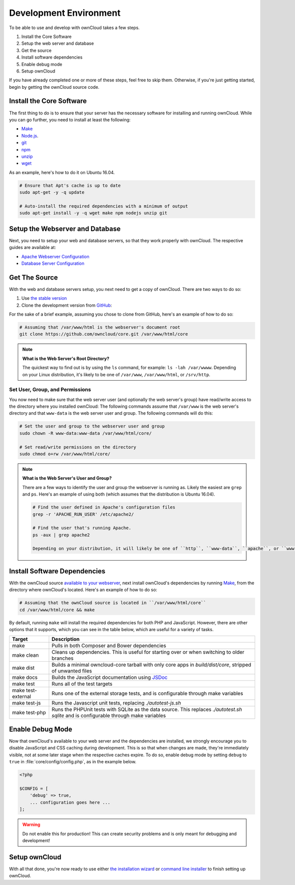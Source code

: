 .. _devenv:

.. sectionauthor:: Matthew Setter <matthew@matthewsetter.com>

=======================
Development Environment
=======================

To be able to use and develop with ownCloud takes a few steps.

#. Install the Core Software
#. Setup the web server and database
#. Get the source
#. Install software dependencies
#. Enable debug mode
#. Setup ownCloud

If you have already completed one or more of these steps, feel free to skip them.
Otherwise, if you're just getting started, begin by getting the ownCloud source code.

Install the Core Software 
-------------------------

The first thing to do is to ensure that your server has the necessary software for installing and running ownCloud.
While you can go further, you need to install at least the following:

- `Make <https://www.gnu.org/software/make/>`_
- `Node.js <https://nodejs.org>`_.
- `git <https://git-scm.com/>`_
- `npm <https://www.npmjs.com/>`_
- `unzip <https://linux.die.net/man/1/unzip>`_
- `wget <https://www.gnu.org/software/wget/>`_

As an example, here's how to do it on Ubuntu 16.04.

.. code-block:: console

  # Ensure that Apt's cache is up to date
  sudo apt-get -y -q update

  # Auto-install the required dependencies with a minimum of output
  sudo apt-get install -y -q wget make npm nodejs unzip git

Setup the Webserver and Database
--------------------------------

Next, you need to setup your web and database servers, so that they work properly with ownCloud.
The respective guides are available at:

- `Apache Webserver Configuration <http://admin.manual.localdomain/installation/source_installation.html#configure-apache-web-server>`_
- `Database Server Configuration <http://admin.manual.localdomain/configuration/database/linux_database_configuration.html>`_

Get The Source
--------------

With the web and database servers setup, you next need to get a copy of ownCloud.
There are two ways to do so: 

#. Use `the stable version <https://doc.owncloud.org/server/latest/admin_manual/#installation>`_
#. Clone the development version from `GitHub`_:

For the sake of a brief example, assuming you chose to clone from GitHub, here's an example of how to do so:

.. code-block:: console

  # Assuming that /var/www/html is the webserver's document root
  git clone https://github.com/owncloud/core.git /var/www/html/core

.. note:: **What is the Web Server's Root Directory?**

  The quickest way to find out is by using the ``ls`` command, for example:  ``ls -lah /var/wwww``.
  Depending on your Linux distribution, it's likely to be one of ``/var/www``, ``/var/www/html``, or ``/srv/http``.

Set User, Group, and Permissions
~~~~~~~~~~~~~~~~~~~~~~~~~~~~~~~~

You now need to make sure that the web server user (and optionally the web server's group) have read/write access to the directory where you installed ownCloud:
The following commands assume that ``/var/www`` is the web server's directory and that ``www-data`` is the web server user and group.
The following commands will do this:

.. code-block:: console

  # Set the user and group to the webserver user and group
  sudo chown -R www-data:www-data /var/www/html/core/

  # Set read/write permissions on the directory
  sudo chmod o+rw /var/www/html/core/

.. note:: **What is the Web Server's User and Group?**

  There are a few ways to identify the user and group the webserver is running as. 
  Likely the easiest are ``grep`` and ``ps``.
  Here's an example of using both (which assumes that the distribution is Ubuntu 16.04).

  .. code-block:: console
   
   # Find the user defined in Apache's configuration files
   grep -r 'APACHE_RUN_USER' /etc/apache2/
   
   # Find the user that's running Apache.
   ps -aux | grep apache2

   Depending on your distribution, it will likely be one of ``http``, ``www-data``, ``apache``, or ``wwwrun``.

Install Software Dependencies
-----------------------------

With the ownCloud source `available to your webserver`_, next install ownCloud's dependencies by running `Make`_, from the directory where ownCloud's located.
Here's an example of how to do so:

.. code-block:: console
   
   # Assuming that the ownCloud source is located in ``/var/www/html/core`` 
   cd /var/www/html/core && make

By default, running ``make`` will install the required dependencies for both PHP and JavaScript. 
However, there are other options that it supports, which you can see in the table below, which are useful for a variety of tasks.

================== ============================================================
Target             Description
================== ============================================================
make               Pulls in both Composer and Bower dependencies
make clean         Cleans up dependencies. This is useful for starting over or 
                   when switching to older branches
make dist          Builds a minimal owncloud-core tarball with only core apps
                   in `build/dist/core`, stripped of unwanted files
make docs          Builds the JavaScript documentation using `JSDoc`_
make test          Runs all of the test targets 
make test-external Runs one of the external storage tests, and is configurable 
                   through make variables
make test-js       Runs the Javascript unit tests, replacing `./autotest-js.sh`
make test-php      Runs the PHPUnit tests with SQLite as the data source. This 
                   replaces `./autotest.sh sqlite`  and is configurable through 
                   make variables
================== ============================================================

.. _debugmode:

Enable Debug Mode
-----------------

Now that ownCloud's available to your web server and the dependencies are installed, we strongly encourage you to disable JavaScript and CSS caching during development.
This is so that when changes are made, they're immediately visible, not at some later stage when the respective caches expire.
To do so, enable debug mode by setting ``debug`` to ``true`` in :file:`core/config/config.php`, as in the example below.

.. code-block:: php

  <?php

  $CONFIG = [
      'debug' => true,
      ... configuration goes here ...
  ];

.. warning:: 
   Do not enable this for production! 
   This can create security problems and is only meant for debugging and development!

Setup ownCloud
--------------

With all that done, you're now ready to use either `the installation wizard`_ or `command line installer`_ to finish setting up ownCloud.

.. Links
   
.. _such as the required PHP modules: https://doc.owncloud.org/server/latest/admin_manual/installation/source_installation.html#installing-on-ubuntu-16-04-lts-server
.. _Make: https://www.gnu.org/software/make/
.. _JSDoc: http://usejsdoc.org
.. _GitHub: https://github.com/owncloud
.. _GitHub Help Page: https://help.github.com/
.. _available to your webserver: https://doc.owncloud.org/server/latest/admin_manual/installation/source_installation.html#configure-the-apache-web-server
.. _the installation wizard: https://doc.owncloud.org/server/latest/admin_manual/installation/installation_wizard.html
.. _command line installer: https://doc.owncloud.org/server/latest/admin_manual/installation/command_line_installation.html

